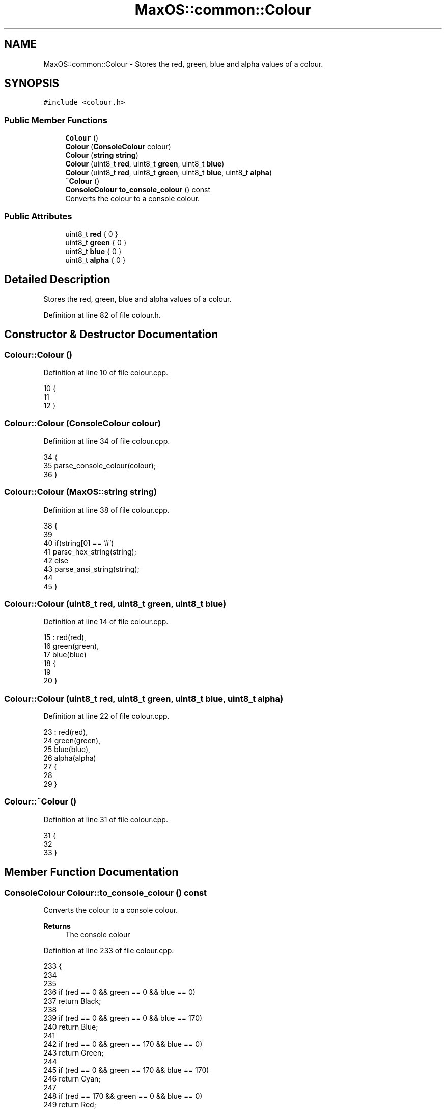 .TH "MaxOS::common::Colour" 3 "Sat Mar 29 2025" "Version 0.1" "Max OS" \" -*- nroff -*-
.ad l
.nh
.SH NAME
MaxOS::common::Colour \- Stores the red, green, blue and alpha values of a colour\&.  

.SH SYNOPSIS
.br
.PP
.PP
\fC#include <colour\&.h>\fP
.SS "Public Member Functions"

.in +1c
.ti -1c
.RI "\fBColour\fP ()"
.br
.ti -1c
.RI "\fBColour\fP (\fBConsoleColour\fP colour)"
.br
.ti -1c
.RI "\fBColour\fP (\fBstring\fP \fBstring\fP)"
.br
.ti -1c
.RI "\fBColour\fP (uint8_t \fBred\fP, uint8_t \fBgreen\fP, uint8_t \fBblue\fP)"
.br
.ti -1c
.RI "\fBColour\fP (uint8_t \fBred\fP, uint8_t \fBgreen\fP, uint8_t \fBblue\fP, uint8_t \fBalpha\fP)"
.br
.ti -1c
.RI "\fB~Colour\fP ()"
.br
.ti -1c
.RI "\fBConsoleColour\fP \fBto_console_colour\fP () const"
.br
.RI "Converts the colour to a console colour\&. "
.in -1c
.SS "Public Attributes"

.in +1c
.ti -1c
.RI "uint8_t \fBred\fP { 0 }"
.br
.ti -1c
.RI "uint8_t \fBgreen\fP { 0 }"
.br
.ti -1c
.RI "uint8_t \fBblue\fP { 0 }"
.br
.ti -1c
.RI "uint8_t \fBalpha\fP { 0 }"
.br
.in -1c
.SH "Detailed Description"
.PP 
Stores the red, green, blue and alpha values of a colour\&. 
.PP
Definition at line 82 of file colour\&.h\&.
.SH "Constructor & Destructor Documentation"
.PP 
.SS "Colour::Colour ()"

.PP
Definition at line 10 of file colour\&.cpp\&.
.PP
.nf
10                {
11 
12 }
.fi
.SS "Colour::Colour (\fBConsoleColour\fP colour)"

.PP
Definition at line 34 of file colour\&.cpp\&.
.PP
.nf
34                                    {
35     parse_console_colour(colour);
36 }
.fi
.SS "Colour::Colour (\fBMaxOS::string\fP string)"

.PP
Definition at line 38 of file colour\&.cpp\&.
.PP
.nf
38                                  {
39 
40     if(string[0] == '#')
41         parse_hex_string(string);
42     else
43         parse_ansi_string(string);
44 
45 }
.fi
.SS "Colour::Colour (uint8_t red, uint8_t green, uint8_t blue)"

.PP
Definition at line 14 of file colour\&.cpp\&.
.PP
.nf
15 : red(red),
16   green(green),
17   blue(blue)
18 {
19 
20 }
.fi
.SS "Colour::Colour (uint8_t red, uint8_t green, uint8_t blue, uint8_t alpha)"

.PP
Definition at line 22 of file colour\&.cpp\&.
.PP
.nf
23 : red(red),
24   green(green),
25   blue(blue),
26   alpha(alpha)
27 {
28 
29 }
.fi
.SS "Colour::~Colour ()"

.PP
Definition at line 31 of file colour\&.cpp\&.
.PP
.nf
31                 {
32 
33 }
.fi
.SH "Member Function Documentation"
.PP 
.SS "\fBConsoleColour\fP Colour::to_console_colour () const"

.PP
Converts the colour to a console colour\&. 
.PP
\fBReturns\fP
.RS 4
The console colour 
.RE
.PP

.PP
Definition at line 233 of file colour\&.cpp\&.
.PP
.nf
233                                               {
234 
235 
236   if (red == 0 && green == 0 && blue == 0)
237     return Black;
238 
239   if (red == 0 && green == 0 && blue == 170)
240     return Blue;
241 
242   if (red == 0 && green == 170 && blue == 0)
243     return Green;
244 
245   if (red == 0 && green == 170 && blue == 170)
246     return Cyan;
247 
248   if (red == 170 && green == 0 && blue == 0)
249     return Red;
250 
251   if (red == 170 && green == 0 && blue == 170)
252     return Magenta;
253 
254   if (red == 170 && green == 85 && blue == 0)
255     return Brown;
256 
257   if (red == 170 && green == 170 && blue == 170)
258     return LightGrey;
259 
260   if (red == 85 && green == 85 && blue == 85)
261     return DarkGrey;
262 
263   if (red == 85 && green == 85 && blue == 255)
264     return LightBlue;
265 
266   if (red == 85 && green == 255 && blue == 85)
267     return LightGreen;
268 
269   if (red == 85 && green == 255 && blue == 255)
270     return LightCyan;
271 
272   if (red == 255 && green == 85 && blue == 85)
273     return LightRed;
274 
275   if (red == 255 && green == 85 && blue == 255)
276     return LightMagenta;
277 
278   if (red == 255 && green == 255 && blue == 85)
279     return Yellow;
280 
281   if (red == 255 && green == 255 && blue == 255)
282     return White;
283 
284   // Return a default value in case no match is found
285   return Black;
286 }
.fi
.PP
References MaxOS::common::Black, MaxOS::common::Blue, blue, MaxOS::common::Brown, MaxOS::common::Cyan, MaxOS::common::DarkGrey, MaxOS::common::Green, green, MaxOS::common::LightBlue, MaxOS::common::LightCyan, MaxOS::common::LightGreen, MaxOS::common::LightGrey, MaxOS::common::LightMagenta, MaxOS::common::LightRed, MaxOS::common::Magenta, MaxOS::common::Red, red, MaxOS::common::White, and MaxOS::common::Yellow\&.
.PP
Referenced by MaxOS::drivers::console::VESABootConsole::put_character()\&.
.SH "Member Data Documentation"
.PP 
.SS "uint8_t MaxOS::common::Colour::alpha { 0 }"

.PP
Definition at line 94 of file colour\&.h\&.
.PP
Referenced by MaxOS::common::GraphicsContext::colour_to_int(), and MaxOS::common::GraphicsContext::int_to_colour()\&.
.SS "uint8_t MaxOS::common::Colour::blue { 0 }"

.PP
Definition at line 93 of file colour\&.h\&.
.PP
Referenced by MaxOS::common::GraphicsContext::colour_to_int(), MaxOS::common::GraphicsContext::int_to_colour(), MaxOS::common::GraphicsContext::invert_pixel(), and to_console_colour()\&.
.SS "uint8_t MaxOS::common::Colour::green { 0 }"

.PP
Definition at line 92 of file colour\&.h\&.
.PP
Referenced by MaxOS::common::GraphicsContext::colour_to_int(), MaxOS::common::GraphicsContext::int_to_colour(), MaxOS::common::GraphicsContext::invert_pixel(), and to_console_colour()\&.
.SS "uint8_t MaxOS::common::Colour::red { 0 }"

.PP
Definition at line 91 of file colour\&.h\&.
.PP
Referenced by MaxOS::common::GraphicsContext::colour_to_int(), MaxOS::common::GraphicsContext::int_to_colour(), MaxOS::common::GraphicsContext::invert_pixel(), and to_console_colour()\&.

.SH "Author"
.PP 
Generated automatically by Doxygen for Max OS from the source code\&.

